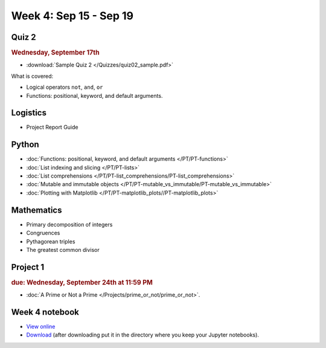 Week 4: Sep 15 - Sep 19
=======================

Quiz 2
~~~~~~

.. rubric:: Wednesday, September 17th

* :download:`Sample Quiz 2 </Quizzes/quiz02_sample.pdf>`

What is covered:

* Logical operators ``not``, ``and``, ``or``
* Functions: positional, keyword, and default arguments.

Logistics
~~~~~~~~~
* Project Report Guide

Python
~~~~~~
* :doc:`Functions: positional, keyword, and default arguments </PT/PT-functions>`
* :doc:`List indexing and slicing </PT/PT-lists>`
* :doc:`List comprehensions </PT/PT-list_comprehensions/PT-list_comprehensions>`
* :doc:`Mutable and immutable objects </PT/PT-mutable_vs_immutable/PT-mutable_vs_immutable>`
* :doc:`Plotting with Matplotlib </PT/PT-matplotlib_plots//PT-matplotlib_plots>`

Mathematics
~~~~~~~~~~~
* Primary decomposition of integers
* Congruences
* Pythagorean triples
* The greatest common divisor

Project 1
~~~~~~~~~

.. rubric:: due: Wednesday, September 24th at 11:59 PM

* :doc:`A Prime or Not a Prime </Projects/prime_or_not/prime_or_not>`.

Week 4 notebook
~~~~~~~~~~~~~~~
- `View online <../_static/weekly_notebooks/week04_notebook.html>`_
- `Download <../_static/weekly_notebooks/week04_notebook.ipynb>`_ (after downloading put it in the directory where you keep your Jupyter notebooks).